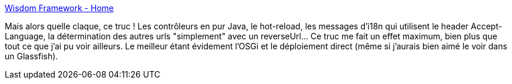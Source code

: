 :jbake-type: post
:jbake-status: published
:jbake-title: Wisdom Framework - Home
:jbake-tags: java,framework,web,programming,osgi,_mois_avr.,_année_2014
:jbake-date: 2014-04-10
:jbake-depth: ../
:jbake-uri: shaarli/1397137249000.adoc
:jbake-source: https://nicolas-delsaux.hd.free.fr/Shaarli?searchterm=http%3A%2F%2Fwisdom-framework.org%2F&searchtags=java+framework+web+programming+osgi+_mois_avr.+_ann%C3%A9e_2014
:jbake-style: shaarli

http://wisdom-framework.org/[Wisdom Framework - Home]

Mais alors quelle claque, ce truc ! Les contrôleurs en pur Java, le hot-reload, les messages d'i18n qui utilisent le header Accept-Language, la détermination des autres urls "simplement" avec un reverseUrl... Ce truc me fait un effet maximum, bien plus que tout ce que j'ai pu voir ailleurs. Le meilleur étant évidement l'OSGi et le déploiement direct (même si j'aurais bien aimé le voir dans un Glassfish).
